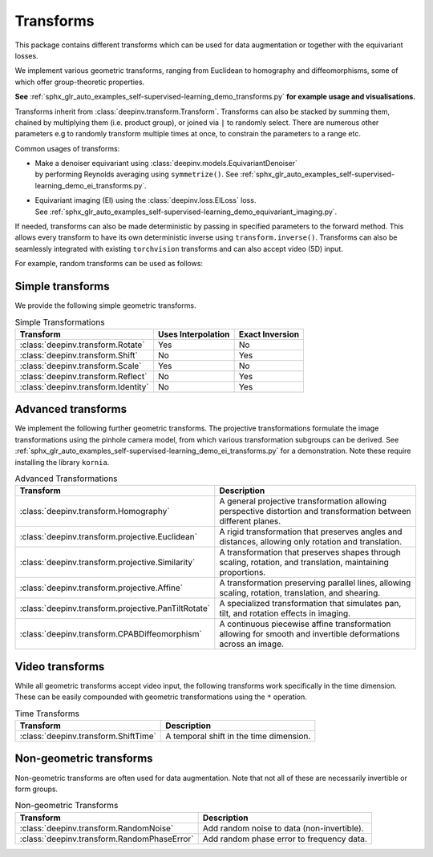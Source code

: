 .. _transform:

Transforms
=================

This package contains different transforms which can be used for data augmentation or together with the equivariant losses.

We implement various geometric transforms, ranging from Euclidean to homography and diffeomorphisms, some of which offer group-theoretic properties.

**See** :ref:`sphx_glr_auto_examples_self-supervised-learning_demo_transforms.py` **for example usage and visualisations.**

Transforms inherit from :class:`deepinv.transform.Transform`. Transforms can also be stacked by summing them, chained by multiplying them (i.e. product group), or joined via ``|`` to randomly select.
There are numerous other parameters e.g to randomly transform multiple times at once, to constrain the parameters to a range etc.

Common usages of transforms:

- | Make a denoiser equivariant using :class:`deepinv.models.EquivariantDenoiser`
  | by performing Reynolds averaging using ``symmetrize()``. See :ref:`sphx_glr_auto_examples_self-supervised-learning_demo_ei_transforms.py`.
- | Equivariant imaging (EI) using the :class:`deepinv.loss.EILoss` loss.
  | See :ref:`sphx_glr_auto_examples_self-supervised-learning_demo_equivariant_imaging.py`.

If needed, transforms can also be made deterministic by passing in specified parameters to the forward method.
This allows every transform to have its own deterministic inverse using ``transform.inverse()``.
Transforms can also be seamlessly integrated with existing ``torchvision`` transforms and can also accept video (5D) input.


For example, random transforms can be used as follows:

.. doctest::

    >>> import torch
    >>> from deepinv.transform import Shift, Rotate
    >>> x = torch.rand((1, 1, 2, 2)) # Define random image (B,C,H,W)
    >>> transform = Shift() # Define random shift transform
    >>> transform(x).shape
    torch.Size([1, 1, 2, 2])
    >>> y = transform(transform(x, x_shift=[1]), x_shift=[-1]) # Deterministic transform
    >>> torch.all(x == y)
    tensor(True)
    >>> transform(torch.rand((1, 1, 3, 2, 2))).shape # Accepts video input of shape (B,C,T,H,W)
    torch.Size([1, 1, 3, 2, 2])
    >>> transform = Rotate() + Shift() # Stack rotate and shift transforms
    >>> transform(x).shape
    torch.Size([2, 1, 2, 2])
    >>> rotoshift = Rotate() * Shift() # Chain rotate and shift transforms
    >>> rotoshift(x).shape
    torch.Size([1, 1, 2, 2])
    >>> transform = Rotate() | Shift() # Randomly select rotate or shift transforms
    >>> transform(x).shape
    torch.Size([1, 1, 2, 2])
    >>> f = lambda x: x[..., [0]] * x # Function to be symmetrized
    >>> f_s = rotoshift.symmetrize(f)
    >>> f_s(x).shape
    torch.Size([1, 1, 2, 2])


Simple transforms
-----------------
We provide the following simple geometric transforms.

.. list-table:: Simple Transformations
   :header-rows: 1

   * - **Transform**
     - **Uses Interpolation**
     - **Exact Inversion**

   * - :class:`deepinv.transform.Rotate`
     - Yes
     - No

   * - :class:`deepinv.transform.Shift`
     - No
     - Yes

   * - :class:`deepinv.transform.Scale`
     - Yes
     - No

   * - :class:`deepinv.transform.Reflect`
     - No
     - Yes

   * - :class:`deepinv.transform.Identity`
     - No
     - Yes

Advanced transforms
-------------------

We implement the following further geometric transforms.
The projective transformations formulate the image transformations using the pinhole camera model,
from which various transformation subgroups can be derived.
See :ref:`sphx_glr_auto_examples_self-supervised-learning_demo_ei_transforms.py` for a demonstration.
Note these require installing the library ``kornia``.

.. list-table:: Advanced Transformations
   :header-rows: 1

   * - **Transform**
     - **Description**

   * - :class:`deepinv.transform.Homography`
     - A general projective transformation allowing perspective distortion and transformation between different planes.

   * - :class:`deepinv.transform.projective.Euclidean`
     - A rigid transformation that preserves angles and distances, allowing only rotation and translation.

   * - :class:`deepinv.transform.projective.Similarity`
     - A transformation that preserves shapes through scaling, rotation, and translation, maintaining proportions.

   * - :class:`deepinv.transform.projective.Affine`
     - A transformation preserving parallel lines, allowing scaling, rotation, translation, and shearing.

   * - :class:`deepinv.transform.projective.PanTiltRotate`
     - A specialized transformation that simulates pan, tilt, and rotation effects in imaging.

   * - :class:`deepinv.transform.CPABDiffeomorphism`
     - A continuous piecewise affine transformation allowing for smooth and invertible deformations across an image.


Video transforms
----------------

While all geometric transforms accept video input, the following transforms work specifically in the time dimension.
These can be easily compounded with geometric transformations using the ``*`` operation.

.. list-table:: Time Transforms
   :header-rows: 1

   * - **Transform**
     - **Description**

   * - :class:`deepinv.transform.ShiftTime`
     - A temporal shift in the time dimension.

Non-geometric transforms
------------------------

Non-geometric transforms are often used for data augmentation.
Note that not all of these are necessarily invertible or form groups.

.. list-table:: Non-geometric Transforms
   :header-rows: 1

   * - **Transform**
     - **Description**

   * - :class:`deepinv.transform.RandomNoise`
     - Add random noise to data (non-invertible).
   * - :class:`deepinv.transform.RandomPhaseError`
     - Add random phase error to frequency data.